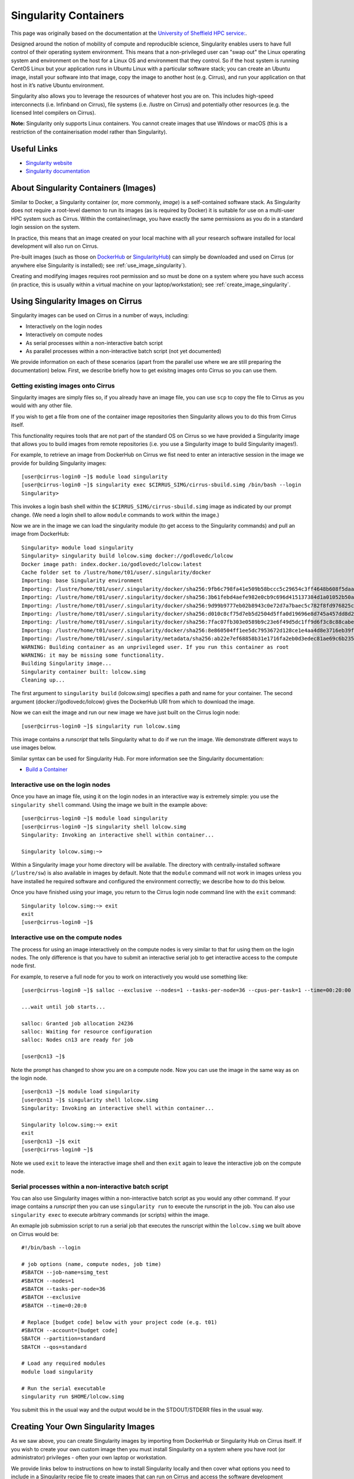 Singularity Containers
======================

This page was originally based on the documentation at the `University of Sheffield HPC service:
<http://docs.hpc.shef.ac.uk/en/latest/sharc/software/apps/singularity.html>`_.

Designed around the notion of mobility of compute and reproducible science,
Singularity enables users to have full control of their operating system environment.
This means that a non-privileged user can "swap out" the Linux operating system and
environment on the host for a Linux OS and environment that they control.
So if the host system is running CentOS Linux but your application runs in Ubuntu Linux
with a particular software stack; you can create an Ubuntu image, install your software
into that image, copy the image to another host (e.g. Cirrus), and run your application
on that host in it’s native Ubuntu environment.

Singularity also allows you to leverage the resources of whatever host you are on.
This includes high-speed interconnects (i.e. Infinband on Cirrus),
file systems (i.e. /lustre on Cirrus) and potentially other resources (e.g. the
licensed Intel compilers on Cirrus).

**Note:** Singularity only supports Linux containers. You cannot create images
that use Windows or macOS (this is a restriction of the containerisation model
rather than Singularity).

Useful Links
------------

* `Singularity website <https://www.sylabs.io/>`_
* `Singularity documentation <https://www.sylabs.io/docs/>`_

About Singularity Containers (Images)
-------------------------------------

Similar to Docker,
a Singularity container (or, more commonly, *image*) is a self-contained software stack.
As Singularity does not require a root-level daemon to run its images (as
is required by Docker) it is suitable for use on a multi-user HPC system such as Cirrus.
Within the container/image, you have exactly the same permissions as you do in a
standard login session on the system.

In practice, this means that an image created on your local machine
with all your research software installed for local development
will also run on Cirrus.

Pre-built images (such as those on `DockerHub <http://hub.docker.com>`_ or
`SingularityHub <https://singularity-hub.org/>`_) can simply be downloaded
and used on Cirrus (or anywhere else Singularity is installed); see
:ref:`use_image_singularity`).

Creating and modifying images requires root permission and so
must be done on a system where you have such access (in practice, this is
usually within a virtual machine on your laptop/workstation); see
:ref:`create_image_singularity`.

.. _use_image_singularity:

Using Singularity Images on Cirrus
----------------------------------

Singularity images can be used on Cirrus in a number of ways, including:

* Interactively on the login nodes
* Interactively on compute nodes
* As serial processes within a non-interactive batch script
* As parallel processes within a non-interactive batch script (not yet documented)

We provide information on each of these scenarios (apart from the parallel use where
we are still preparing the documentation) below. First, we describe briefly how to
get exisitng images onto Cirrus so you can use them.

Getting existing images onto Cirrus
^^^^^^^^^^^^^^^^^^^^^^^^^^^^^^^^^^^

Singularity images are simply files so, if you already have an image file, you can use
``scp`` to copy the file to Cirrus as you would with any other file.

If you wish to get a file from one of the container image repositories then Singularity
allows you to do this from Cirrus itself.

This functionality requires tools that are not part of the standard OS on Cirrus so we have
provided a Singularity image that allows you to build images from remote repositories (i.e.
you use a Singularity image to build Singularity images!).

For example, to retrieve an image from DockerHub on Cirrus we fist need to enter an
interactive session in the image we provide for building Singularity images:

::

   [user@cirrus-login0 ~]$ module load singularity
   [user@cirrus-login0 ~]$ singularity exec $CIRRUS_SIMG/cirrus-sbuild.simg /bin/bash --login
   Singularity>

This invokes a login bash shell within the ``$CIRRUS_SIMG/cirrus-sbuild.simg`` image as
indicated by our prompt change. (We need a login shell to allow ``module`` commands to work
within the image.)

Now we are in the image we can load the singularity module (to get access to the Singularity
commands) and pull an image from DockerHub:

::

   Singularity> module load singularity
   Singularity> singularity build lolcow.simg docker://godlovedc/lolcow
   Docker image path: index.docker.io/godlovedc/lolcow:latest
   Cache folder set to /lustre/home/t01/user/.singularity/docker
   Importing: base Singularity environment
   Importing: /lustre/home/t01/user/.singularity/docker/sha256:9fb6c798fa41e509b58bccc5c29654c3ff4648b608f5daa67c1aab6a7d02c118.tar.gz
   Importing: /lustre/home/t01/user/.singularity/docker/sha256:3b61febd4aefe982e0cb9c696d415137384d1a01052b50a85aae46439e15e49a.tar.gz
   Importing: /lustre/home/t01/user/.singularity/docker/sha256:9d99b9777eb02b8943c0e72d7a7baec5c782f8fd976825c9d3fb48b3101aacc2.tar.gz
   Importing: /lustre/home/t01/user/.singularity/docker/sha256:d010c8cf75d7eb5d2504d5ffa0d19696e8d745a457dd8d28ec6dd41d3763617e.tar.gz
   Importing: /lustre/home/t01/user/.singularity/docker/sha256:7fac07fb303e0589b9c23e6f49d5dc1ff9d6f3c8c88cabe768b430bdb47f03a9.tar.gz
   Importing: /lustre/home/t01/user/.singularity/docker/sha256:8e860504ff1ee5dc7953672d128ce1e4aa4d8e3716eb39fe710b849c64b20945.tar.gz
   Importing: /lustre/home/t01/user/.singularity/metadata/sha256:ab22e7ef68858b31e1716fa2eb0d3edec81ae69c6b235508d116a09fc7908cff.tar.gz
   WARNING: Building container as an unprivileged user. If you run this container as root
   WARNING: it may be missing some functionality.
   Building Singularity image...
   Singularity container built: lolcow.simg
   Cleaning up...

The first argument to ``singularity build`` (lolcow.simg) specifies a path and name for your container.
The second argument (docker://godlovedc/lolcow) gives the DockerHub URI from which to download the image.

Now we can exit the image and run our new image we have just built on the Cirrus login node:

::

   [user@cirrus-login0 ~]$ singularity run lolcow.simg

This image contains a *runscript* that tells Singularity what to do if we run the image. We demonstrate
different ways to use images below.

Similar syntax can be used for Singularity Hub. For more information see the Singularity documentation:

* `Build a Container <https://www.sylabs.io/guides/2.6/user-guide/build_a_container.html>`_


Interactive use on the login nodes
^^^^^^^^^^^^^^^^^^^^^^^^^^^^^^^^^^

Once you have an image file, using it on the login nodes in an interactive way is extremely simple:
you use the ``singularity shell`` command. Using the image we built in the example above:

::

   [user@cirrus-login0 ~]$ module load singularity
   [user@cirrus-login0 ~]$ singularity shell lolcow.simg
   Singularity: Invoking an interactive shell within container...

   Singularity lolcow.simg:~>

Within a Singularity image your home directory will be available. The directory with
centrally-installed software (``/lustre/sw``) is also available in images by default. Note that
the ``module`` command will not work in images unless you have installed he required software and
configured the environment correctly; we describe how to do this below.

Once you have finished using your image, you return to the Cirrus login node command line with the
``exit`` command:

::

   Singularity lolcow.simg:~> exit
   exit
   [user@cirrus-login0 ~]$

Interactive use on the compute nodes
^^^^^^^^^^^^^^^^^^^^^^^^^^^^^^^^^^^^

The process for using an image interactively on the compute nodes is very similar to that for
using them on the login nodes. The only difference is that you have to submit an interactive
serial job to get interactive access to the compute node first.

For example, to reserve a full node for you to work on interactively you would use something like:

::

   [user@cirrus-login0 ~]$ salloc --exclusive --nodes=1 --tasks-per-node=36 --cpus-per-task=1 --time=00:20:00 --account=[budget code] 
   
   ...wait until job starts...

   salloc: Granted job allocation 24236
   salloc: Waiting for resource configuration
   salloc: Nodes cn13 are ready for job

   [user@cn13 ~]$

Note the prompt has changed to show you are on a compute node. Now you can use the image
in the same way as on the login node.

::

   [user@cn13 ~]$ module load singularity
   [user@cn13 ~]$ singularity shell lolcow.simg
   Singularity: Invoking an interactive shell within container...

   Singularity lolcow.simg:~> exit
   exit
   [user@cn13 ~]$ exit
   [user@cirrus-login0 ~]$

Note we used ``exit`` to leave the interactive image shell and then ``exit`` again to leave the
interactive job on the compute node.

Serial processes within a non-interactive batch script
^^^^^^^^^^^^^^^^^^^^^^^^^^^^^^^^^^^^^^^^^^^^^^^^^^^^^^

You can also use Singularity images within a non-interactive batch script as you would any
other command. If your image contains a *runscript* then you can use ``singularity run`` to
execute the runscript in the job. You can also use ``singularity exec`` to execute arbitrary
commands (or scripts) within the image.

An exmaple job submission script to run a serial job that executes the runscript within the
``lolcow.simg`` we built above on Cirrus would be:

::

    #!/bin/bash --login

    # job options (name, compute nodes, job time)
    #SBATCH --job-name=simg_test
    #SBATCH --nodes=1
    #SBATCH --tasks-per-node=36
    #SBATCH --exclusive
    #SBATCH --time=0:20:0
   
    # Replace [budget code] below with your project code (e.g. t01)
    #SBATCH --account=[budget code]
    SBATCH --partition=standard
    SBATCH --qos=standard

    # Load any required modules
    module load singularity

    # Run the serial executable
    singularity run $HOME/lolcow.simg

You submit this in the usual way and the output would be in the STDOUT/STDERR files in the
usual way.


.. _create_image_singularity:

Creating Your Own Singularity Images
------------------------------------

As we saw above, you can create Singularity images by importing from
DockerHub or Singularity Hub on Cirrus itself. If you wish to create your
own custom image then you must install Singularity on a system where you
have root (or administrator) privileges - often your own laptop or
workstation.

We provide links below to instructions on how to install Singularity
locally and then cover what options you need to include in a
Singularity recipe file to create images that can run on Cirrus and
access the software development modules. (This can be useful if you
want to create a custom environment but still want to compile and
link against libraries that you only have access to on Cirrus such
as the Intel compilers, HPE MPI libraries, etc.)

Installing Singularity on Your Local Machine
^^^^^^^^^^^^^^^^^^^^^^^^^^^^^^^^^^^^^^^^^^^^

You will need Singularity installed on your machine in order to locally run,
create and modify images. How you install Singularity on your laptop/workstation
depends on the operating system you are using.

If yout are using Windows or macOS, the simplest solution is to use
`Vagrant <http://www.vagrantup.com>`_ to give you an easy to use virtual
environment with Linux and Singularity installed. The Singularity website
has instructions on how to use this method to install Singularity:

* `Installing Singularity on macOS with Vagrant <https://www.sylabs.io/guides/2.6/user-guide/installation.html#install-on-mac>`_
* `Installing Singularity on Windows with Vagrant <https://www.sylabs.io/guides/2.6/user-guide/installation.html#install-on-windows>`_

If you are using Linux then you can usually install Singularity directly, see:

* `Installing Singularity on Linux <https://www.sylabs.io/guides/2.6/user-guide/installation.html#install-on-linux>`_

Singularity Recipes to Access modules on Cirrus
^^^^^^^^^^^^^^^^^^^^^^^^^^^^^^^^^^^^^^^^^^^^^^^

You may want your custom image to be able to access the modules environment
on Cirrus so you can make use of custom software that you cannot access
elsewhere. We demonstrate how to do this for a CentOS 7 image but the steps
are easily translated for other flavours of Linux.

For the Cirrus modules to be available in your Singularity container you need to
ensure that the ``environment-modules`` package is installed in your image.

In addition, when you use the container you must invoke access as a login
shell to have access to the module commands.

Here is an example recipe file to build a CentOS 7 image with access to
TCL modules alread installed on Cirrus:

::

   BootStrap: docker
   From: centos:centos7

   %post
       yum update -y
       yum install environment-modules -y

If we save this recipe to a file called ``cirrus-mods.def`` then we can use the
following command to build this image (remember this command must be run on a
system where you have root access, not Cirrus):

::

   me@my-system:~> sudo singularity build cirrus-mods.simg cirrus-mods.def

The resulting image file (``cirrus-mods.simg``) can then be compied to Cirrus
using scp.

When you use the image interactively on Cirrus you must start with a login
shell, i.e.:

::

   [user@cirrus-login0 ~]$ module load singularity
   [user@cirrus-login0 ~]$ singularity exec cirrus-mods.simg /bin/bash --login
   Singularity> module avail intel-compilers

   ------------------------- /lustre/sw/modulefiles ---------------------
   intel-compilers-16/16.0.2.181
   intel-compilers-16/16.0.3.210(default)
   intel-compilers-17/17.0.2.174(default)
